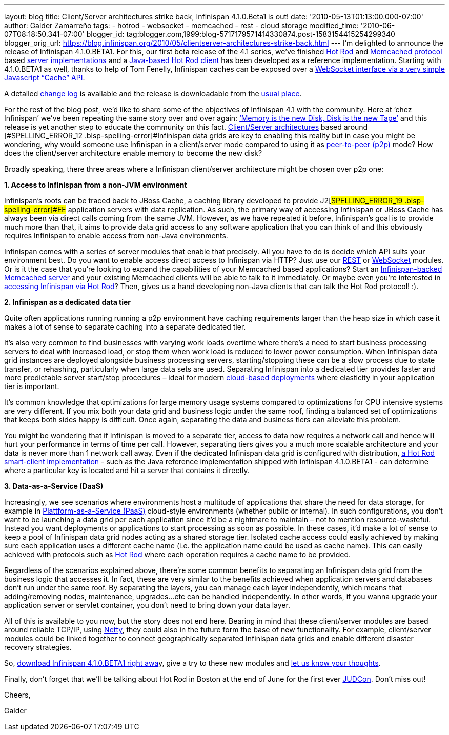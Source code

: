 ---
layout: blog
title: Client/Server architectures strike back, Infinispan 4.1.0.Beta1 is out!
date: '2010-05-13T01:13:00.000-07:00'
author: Galder Zamarreño
tags:
- hotrod
- websocket
- memcached
- rest
- cloud storage
modified_time: '2010-06-07T08:18:50.341-07:00'
blogger_id: tag:blogger.com,1999:blog-5717179571414330874.post-1583154415254299340
blogger_orig_url: https://blog.infinispan.org/2010/05/clientserver-architectures-strike-back.html
---
I’m delighted to announce the release of
[#SPELLING_ERROR_0 .blsp-spelling-error]#Infinispan# 4.1.0.BETA1. For
this, our first beta release of the 4.1 series,
we’[#SPELLING_ERROR_1 .blsp-spelling-error]#ve# finished
http://community.jboss.org/docs/DOC-14421[Hot Rod] and
http://en.wikipedia.org/wiki/Memcached[[#SPELLING_ERROR_2 .blsp-spelling-error]#Memcached#
protocol] based http://community.jboss.org/docs/DOC-14644[server
implementations] and a
http://community.jboss.org/docs/DOC-15093[Java-based Hot Rod client] has
been developed as a reference implementation. Starting with 4.1.0.BETA1
as well, thanks to help of Tom
[#SPELLING_ERROR_3 .blsp-spelling-error]#Fenelly#,
[#SPELLING_ERROR_4 .blsp-spelling-error]#Infinispan# caches can be
exposed over a
http://community.jboss.org/docs/DOC-15184[[#SPELLING_ERROR_5 .blsp-spelling-error]#WebSocket#
interface via a very simple Javascript “Cache”
[#SPELLING_ERROR_6 .blsp-spelling-error]#API#].

A detailed
https://jira.jboss.org/jira/secure/ConfigureReport.jspa?versions=12313465&sections=.1.7.2.4.10.9.8.3.12.11.5&style=none&selectedProjectId=12310799&reportKey=pl.net.mamut:releasenotes&Next=Next[change
log] is available and the release is
[#SPELLING_ERROR_7 .blsp-spelling-error]#downloadable# from the
http://www.jboss.org/infinispan/downloads[usual place].

For the rest of the blog post, we’d like to share some of the objectives
of [#SPELLING_ERROR_8 .blsp-spelling-error]#Infinispan# 4.1 with the
community. Here at ‘[#SPELLING_ERROR_9 .blsp-spelling-error]#chez#
[#SPELLING_ERROR_10 .blsp-spelling-error]#Infinispan#’
we’[#SPELLING_ERROR_11 .blsp-spelling-error]#ve# been repeating the same
story over and over again:
http://www.parleys.com/#sl=1&st=5&id=1589[‘Memory is the new Disk, Disk
is the new Tape’] and this release is yet another step to educate the
community on this fact.
http://en.wikipedia.org/wiki/Client%E2%80%93server_model[Client/Server
architectures] based around
[#SPELLING_ERROR_12 .blsp-spelling-error]#Infinispan# data grids are key
to enabling this reality but in case you might be wondering, why would
someone use [#SPELLING_ERROR_13 .blsp-spelling-error]#Infinispan# in a
client/server mode compared to using it as
http://en.wikipedia.org/wiki/Peer_to_peer[peer-to-peer (p2p)] mode? How
does the client/server architecture enable memory to become the new
disk?

Broadly speaking, there three areas where a
[#SPELLING_ERROR_14 .blsp-spelling-error]#Infinispan# client/server
architecture might be chosen over p2p one:



*1. Access to [#SPELLING_ERROR_15 .blsp-spelling-error]#Infinispan# from
a non-[#SPELLING_ERROR_16 .blsp-spelling-error]#JVM# environment*


[#SPELLING_ERROR_17 .blsp-spelling-error]#Infinispan#’s roots can be
traced back to [#SPELLING_ERROR_18 .blsp-spelling-error]#JBoss# Cache, a
caching library developed to provide
J2[#SPELLING_ERROR_19 .blsp-spelling-error]#EE# application servers with
data replication. As such, the primary way of accessing
[#SPELLING_ERROR_20 .blsp-spelling-error]#Infinispan# or
[#SPELLING_ERROR_21 .blsp-spelling-error]#JBoss# Cache has always been
via direct calls coming from the same
[#SPELLING_ERROR_22 .blsp-spelling-error]#JVM#. However, as we have
repeated it before,
[#SPELLING_ERROR_23 .blsp-spelling-error]#Infinispan#’s goal is to
provide much more than that, it aims to provide data grid access to any
software application that you can think of and this obviously requires
[#SPELLING_ERROR_24 .blsp-spelling-error]#Infinispan# to enable access
from non-Java environments.

[#SPELLING_ERROR_25 .blsp-spelling-error]#Infinispan# comes with a
series of server modules that enable that precisely. All you have to do
is decide which [#SPELLING_ERROR_26 .blsp-spelling-error]#API# suits
your environment best. Do you want to enable access direct access to
[#SPELLING_ERROR_27 .blsp-spelling-error]#Infinispan# via HTTP? Just use
our http://community.jboss.org/docs/DOC-14095[REST] or
http://community.jboss.org/docs/DOC-15184[[#SPELLING_ERROR_28 .blsp-spelling-error]#WebSocket#]
modules. Or is it the case that you’re looking to expand the
capabilities of your
[#SPELLING_ERROR_29 .blsp-spelling-error]#Memcached# based applications?
Start an
http://community.jboss.org/docs/DOC-14644[[#SPELLING_ERROR_30 .blsp-spelling-error]#Infinispan#-backed
[#SPELLING_ERROR_31 .blsp-spelling-error]#Memcached# server] and your
existing [#SPELLING_ERROR_32 .blsp-spelling-error]#Memcached# clients
will be able to talk to it immediately. Or maybe even you’re interested
in http://community.jboss.org/docs/DOC-15093[accessing
[#SPELLING_ERROR_33 .blsp-spelling-error]#Infinispan# via Hot Rod, our
new, highly efficient binary protocol which supports smart-clients]?
Then, gives us a hand developing non-Java clients that can talk the Hot
Rod protocol! :).

*2. [#SPELLING_ERROR_34 .blsp-spelling-error]#Infinispan# as a dedicated
data tier*

Quite often applications running running a p2p environment have caching
requirements larger than the heap size in which case it makes a lot of
sense to separate caching into a separate dedicated tier.

It’s also very common to find businesses with varying work loads
overtime where there’s a need to start business processing servers to
deal with increased load, or stop them when work load is reduced to
lower power consumption. When
[#SPELLING_ERROR_35 .blsp-spelling-error]#Infinispan# data grid
instances are deployed
[#SPELLING_ERROR_36 .blsp-spelling-corrected]#alongside# business
processing servers, starting/stopping these can be a slow process due to
state transfer, or rehashing, particularly when large data sets are
used. Separating [#SPELLING_ERROR_37 .blsp-spelling-error]#Infinispan#
into a dedicated tier provides faster and more predictable server
start/stop procedures – ideal for modern
http://en.wikipedia.org/wiki/Cloud_computing[cloud-based deployments]
where elasticity in your application tier is important.

It’s common knowledge that optimizations for large memory usage systems
compared to optimizations for CPU intensive systems are very different.
If you mix both your data grid and business logic under the same roof,
finding a balanced set of optimizations that keeps both sides happy is
difficult. Once again, separating the data and business tiers can
alleviate this problem.

You might be wondering that if
[#SPELLING_ERROR_38 .blsp-spelling-error]#Infinispan# is moved to a
separate tier, access to data now requires a network call and hence will
hurt your performance in terms of time per call. However, separating
tiers gives you a much more scalable architecture and your data is never
more than 1 network call away. Even if the dedicated
[#SPELLING_ERROR_39 .blsp-spelling-error]#Infinispan# data grid is
configured with distribution,
http://community.jboss.org/docs/DOC-15093[a Hot Rod smart-client
implementation] - such as the Java reference implementation shipped with
[#SPELLING_ERROR_40 .blsp-spelling-error]#Infinispan# 4.1.0.BETA1 - can
determine where a particular key is located and hit a server that
contains it directly.

*3. Data-as-a-Service
([#SPELLING_ERROR_41 .blsp-spelling-error]#DaaS#)*

Increasingly, we see scenarios where environments host a multitude of
applications that share the need for data storage, for example in
http://en.wikipedia.org/wiki/Platform_as_a_service[[#SPELLING_ERROR_42 .blsp-spelling-error]#Plattform#-as-a-Service
([#SPELLING_ERROR_43 .blsp-spelling-error]#PaaS#)] cloud-style
environments (whether public or internal). In such configurations, you
don’t want to be launching a data grid per each application since it’d
be a nightmare to maintain – not to mention
[#SPELLING_ERROR_44 .blsp-spelling-corrected]#resource#-wasteful.
Instead you want deployments or applications to start processing as soon
as possible. In these cases, it’d make a lot of sense to keep a pool of
[#SPELLING_ERROR_45 .blsp-spelling-error]#Infinispan# data grid nodes
acting as a shared storage tier. Isolated cache access could easily
achieved by making sure each application uses a different cache name
(i.e. the application name could be used as cache name). This can easily
achieved with protocols such as
http://community.jboss.org/docs/DOC-14421[Hot Rod] where each operation
requires a cache name to be provided.

Regardless of the scenarios explained above, there’re some common
benefits to separating an
[#SPELLING_ERROR_46 .blsp-spelling-error]#Infinispan# data grid from the
business logic that accesses it. In fact, these are very similar to the
benefits achieved when application servers and databases don’t run under
the same roof. By separating the layers, you can manage each layer
independently, which means that adding/removing nodes, maintenance,
upgrades...etc can be handled independently. In other words, if you
wanna upgrade your application server or
[#SPELLING_ERROR_47 .blsp-spelling-error]#servlet# container, you don’t
need to bring down your data layer.

All of this is available to you now, but the story does not end here.
Bearing in mind that these client/server modules are based around
reliable
[#SPELLING_ERROR_48 .blsp-spelling-error]#TCP#/[#SPELLING_ERROR_49 .blsp-spelling-error]#IP#,
using http://www.jboss.org/netty[Netty, the fast and reliable
[#SPELLING_ERROR_50 .blsp-spelling-error]#NIO# library], they could also
in the future form the base of new functionality. For example,
client/server modules could be linked together to connect geographically
separated [#SPELLING_ERROR_51 .blsp-spelling-error]#Infinispan# data
grids and enable different disaster recovery strategies.

So, http://www.jboss.org/infinispan/downloads[download
[#SPELLING_ERROR_52 .blsp-spelling-error]#Infinispan# 4.1.0.BETA1 right
[#SPELLING_ERROR_53 .blsp-spelling-error]#awa#]y, give a try to these
new modules and
http://community.jboss.org/en/infinispan?view=discussions[let us know
your thoughts].



Finally, don't forget that we'll be talking about Hot Rod in Boston at
the end of June for the first ever
http://www.jboss.org/events/JUDCon.html[[#SPELLING_ERROR_54 .blsp-spelling-error]#JUDCon#].
Don't miss out!



Cheers,

[#SPELLING_ERROR_55 .blsp-spelling-error]#Galder#
